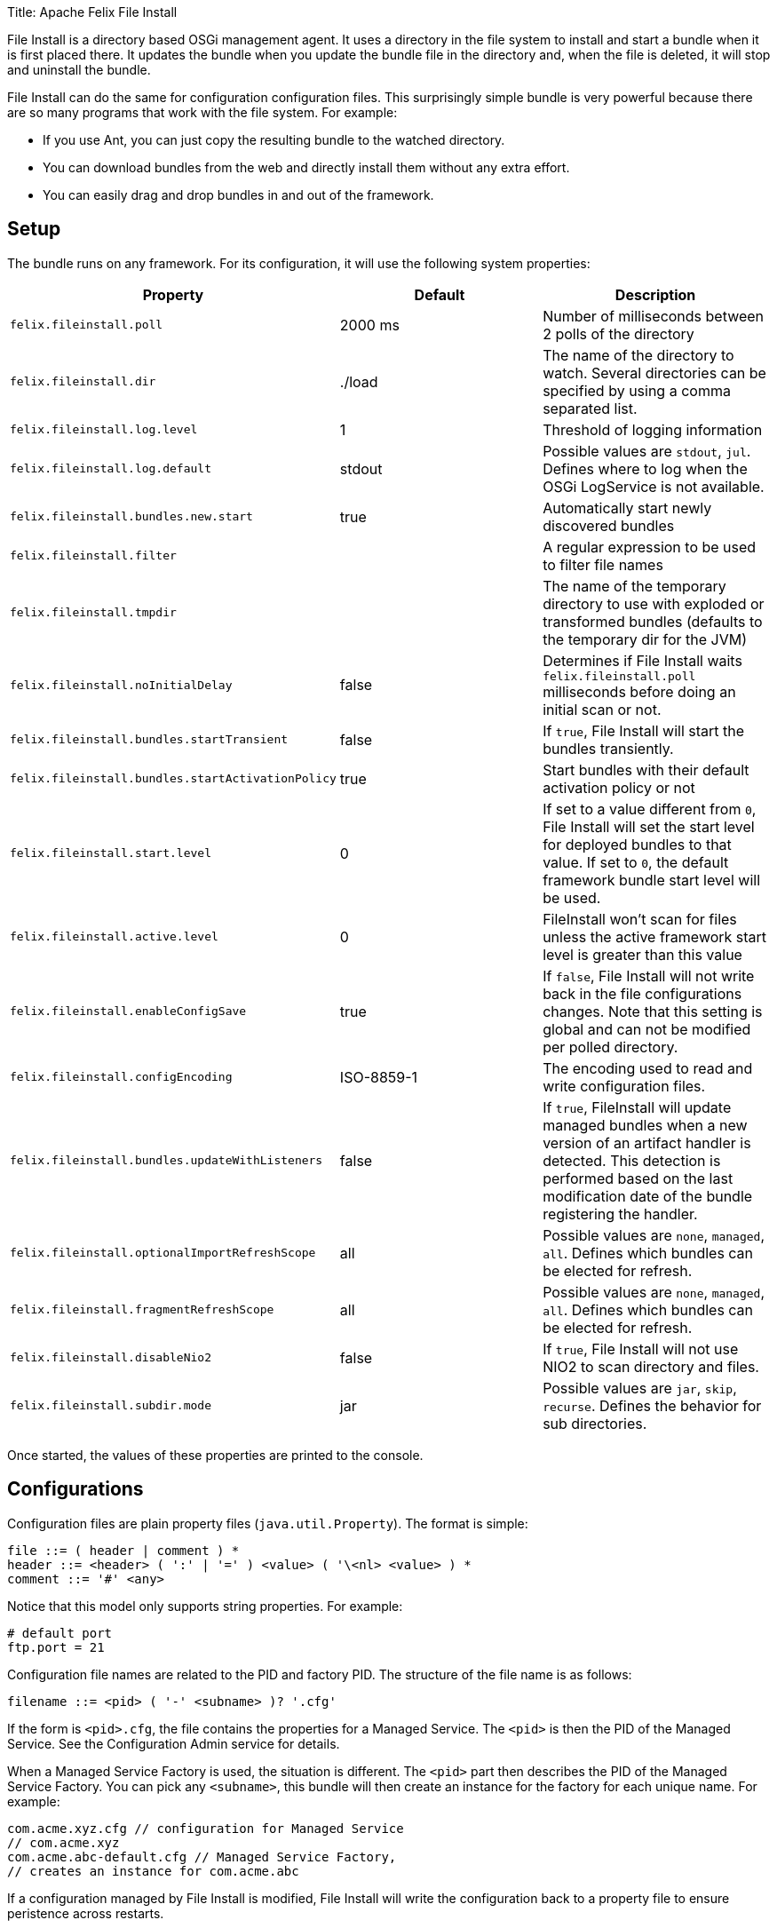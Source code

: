 Title: Apache Felix File Install

File Install is a directory based OSGi management agent.
It uses a directory in the file system to install and start a bundle when it is first placed there.
It updates the bundle when you update the bundle file in the directory and, when the file is deleted, it will stop and uninstall the bundle.

File Install can do the same for configuration configuration files.
This surprisingly simple bundle is very powerful because there are so many programs that work with the file system.
For example:

* If you use Ant, you can just copy the resulting bundle to the watched directory.
* You can download bundles from the web and directly install them without any extra effort.
* You can easily drag and drop bundles in and out of the framework.

== Setup

The bundle runs on any framework.
For its configuration, it will use the following system properties:

|===
| Property | Default | Description

| `felix.fileinstall.poll`
| 2000 ms
| Number of milliseconds between 2 polls of the directory

| `felix.fileinstall.dir`
| ./load
| The name of the directory to watch.
Several directories can be specified by using a comma separated list.

| `felix.fileinstall.log.level`
| 1
| Threshold of logging information

| `felix.fileinstall.log.default`
| stdout
| Possible values are `stdout`, `jul`.
Defines where to log when the OSGi LogService is not available.

| `felix.fileinstall.bundles.new.start`
| true
| Automatically start newly discovered bundles

| `felix.fileinstall.filter`
|
| A regular expression to be used to filter file names

| `felix.fileinstall.tmpdir`
|
| The name of the temporary directory to use with exploded or transformed bundles (defaults to the temporary dir for the JVM)

| `felix.fileinstall.noInitialDelay`
| false
| Determines if File Install waits `felix.fileinstall.poll` milliseconds before doing an initial scan or not.

| `felix.fileinstall.bundles.startTransient`
| false
| If `true`, File Install will start the bundles transiently.

| `felix.fileinstall.bundles.startActivationPolicy`
| true
| Start bundles with their default activation policy or not

| `felix.fileinstall.start.level`
| 0
| If set to a value different from `0`, File Install will set the start level for deployed bundles to that value.
If set to `0`, the default framework bundle start level will be used.

| `felix.fileinstall.active.level`
| 0
| FileInstall won't scan for files unless the active framework start level is greater than this value

| `felix.fileinstall.enableConfigSave`
| true
| If `false`, File Install will not write back in the file configurations changes.
Note that this setting is global and can not be modified per polled directory.

| `felix.fileinstall.configEncoding`
| ISO-8859-1
| The encoding used to read and write configuration files.

| `felix.fileinstall.bundles.updateWithListeners`
| false
| If `true`, FileInstall will update managed bundles when a new version of an artifact handler is detected.
This detection is performed based on the last modification date of the bundle registering the handler.

| `felix.fileinstall.optionalImportRefreshScope`
| all
| Possible values are `none`, `managed`, `all`.
Defines which bundles can be elected for refresh.

| `felix.fileinstall.fragmentRefreshScope`
| all
| Possible values are `none`, `managed`, `all`.
Defines which bundles can be elected for refresh.

| `felix.fileinstall.disableNio2`
| false
| If `true`, File Install will not use NIO2 to scan directory and files.

| `felix.fileinstall.subdir.mode`
| jar
| Possible values are `jar`, `skip`, `recurse`.
Defines the behavior for sub directories.
|===

Once started, the values of these properties are printed to the console.

== Configurations

Configuration files are plain property files (`java.util.Property`).
The format is simple:

 file ::= ( header | comment ) *
 header ::= <header> ( ':' | '=' ) <value> ( '\<nl> <value> ) *
 comment ::= '#' <any>

Notice that this model only supports string properties.
For example:

 # default port
 ftp.port = 21

Configuration file names are related to the PID and factory PID.
The structure of the file name is as follows:

 filename ::= <pid> ( '-' <subname> )? '.cfg'

If the form is `<pid>.cfg`, the file contains the properties for a Managed Service.
The `<pid>` is then the PID of the Managed Service.
See the Configuration Admin service for details.

When a Managed Service Factory is used, the situation is different.
The `<pid>` part then describes the PID of the Managed Service Factory.
You can pick any `<subname>`, this bundle will then create an instance for the factory for each unique name.
For example:

 com.acme.xyz.cfg // configuration for Managed Service
 // com.acme.xyz
 com.acme.abc-default.cfg // Managed Service Factory,
 // creates an instance for com.acme.abc

If a configuration managed by File Install is modified, File Install will write the configuration back to a property file to ensure peristence across restarts.

== Property substitution in configuration files

It is possible to use system properties to specify the values of properties in configuration files.
This is achieved through system property substitution, which is instigated by using `$\{<property>\`} syntax, where +++<property>+++is the name of a system property to substitute.
Bundle context properties will take precedence over system properties if available.
Example:+++</property>+++

 ftp.port = ${system.ftp.port}

== Watching multiple directories with File Install

Starting with version 3.1.0 it is possible to specify several directories to watch with the system property `felix.fileinstall.dir`;
this property can either point to a single directory or a comma separated list of directories.
In addition, Apache Felix File Install provides a ManagedServiceFactory to create multiple instances of File Install.
Asuming you have a File Install bundle watching a `bundles` folder, creating a new instance is as simple as creating a new configuration file `org.apache.felix.fileinstall-<pid>.cfg` in that folder (substitute +++<pid>+++with a unique Id for the new service instance):+++</pid>+++

 felix.fileinstall.poll=2000
 felix.fileinstall.dir=/configDir
 felix.fileinstall.debug=-1
 felix.fileinstall.filter=.*\\.cfg
 felix.fileinstall.bundles.new.start=false

== Exploded bundles

Apache Felix File Install has the ability to watch for exploded bundles and automatically update such bundles if the content is changed in any way.
If a watched directory contains a sub directory, its content will be jar'ed and deployed to the OSGi framework.
Any change to a file in this directory or one of its subdirectories will result in the directory to be jar'ed again and the corresponding bundle to be updated.

== Custom artifacts

Apache Felix File Install can support deployment of custom artifacts.
By default, configurations and plain OSGi bundles are supported, but other kind of artifacts can be deployed through custom artifact handlers.

To add support for a custom artifact, a service implementing one of ``org.apache.felix.fileinstall.ArtifactListener``'s sub interfaces must be registered in the OSGi registry.
